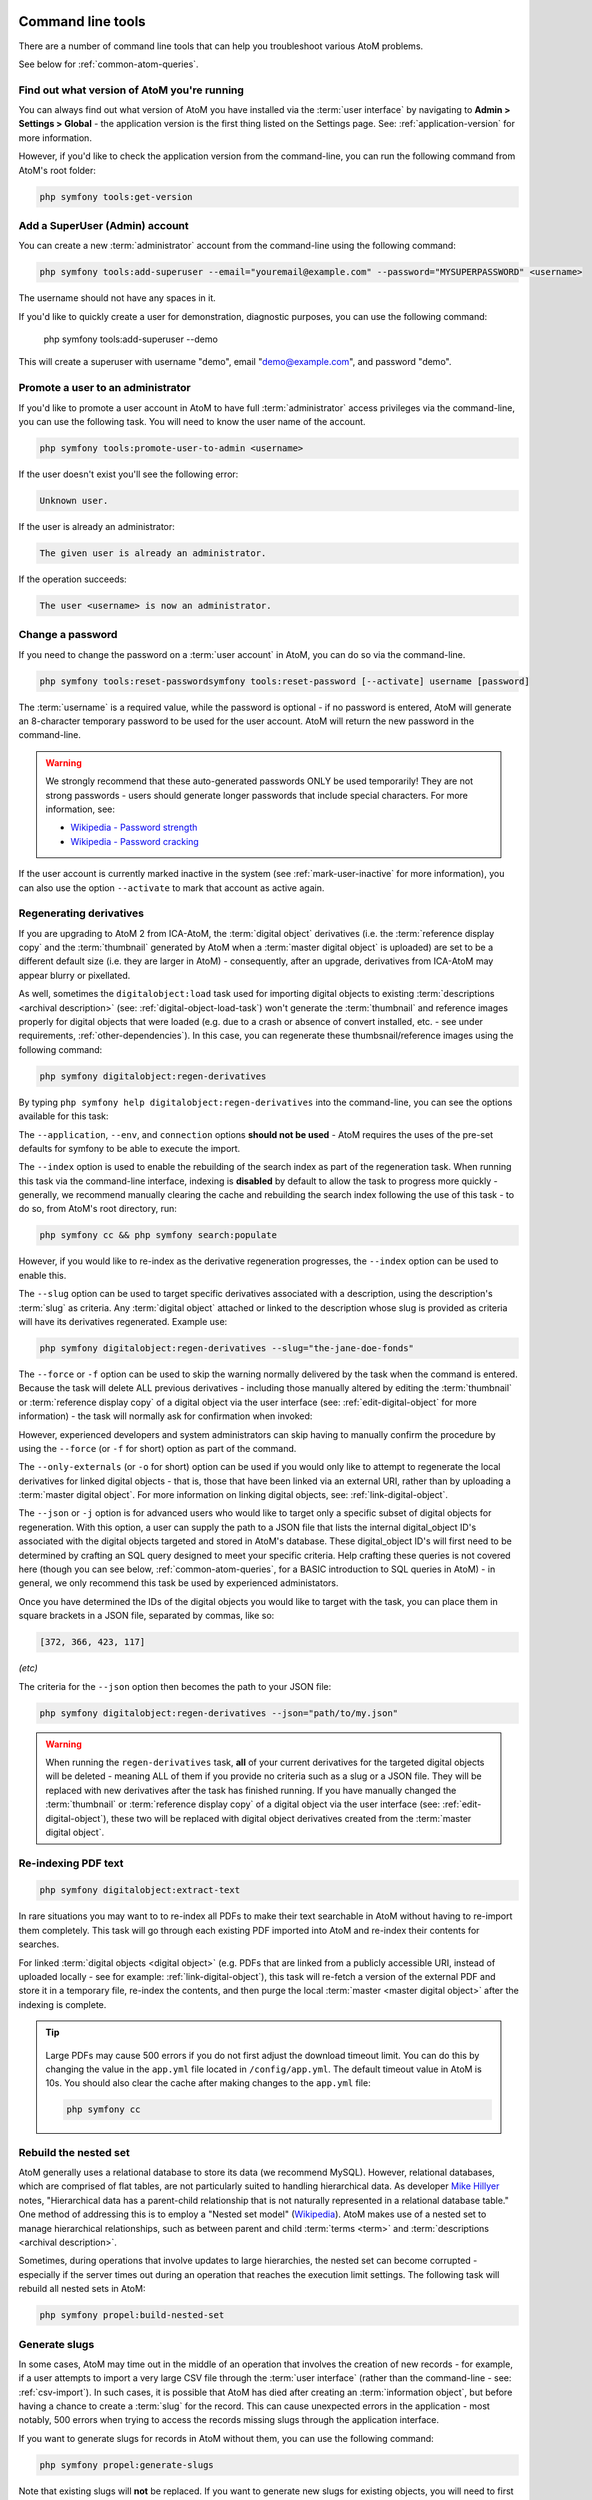 .. _maintenance-cli-tools:

==================
Command line tools
==================

There are a number of command line tools that can help you troubleshoot
various AtoM problems.

See below for :ref:`common-atom-queries`.

.. SEEALSO::

   * :ref:`digital-object-load-task`
   * :ref:`csv-import`

.. _cli-get-version:

Find out what version of AtoM you're running
============================================

You can always find out what version of AtoM you have installed via the
:term:`user interface` by navigating to **Admin > Settings > Global** - the
application version is the first thing listed on the Settings page. See:
:ref:`application-version` for more information.

However, if you'd like to check the application version from the
command-line, you can run the following command from AtoM's root folder:

.. code:: bash

   php symfony tools:get-version

.. _cli-add-superuser:

Add a SuperUser (Admin) account
===============================

You can create a new :term:`administrator` account from the command-line
using the following command:

.. code:: bash

   php symfony tools:add-superuser --email="youremail@example.com" --password="MYSUPERPASSWORD" <username>

The username should not have any spaces in it.

If you'd like to quickly create a user for demonstration, diagnostic purposes,
you can use the following command:

   php symfony tools:add-superuser --demo

This will create a superuser with username "demo", email "demo@example.com",
and password "demo".

.. _cli-promote-user-admin:

Promote a user to an administrator
==================================

If you'd like to promote a user account in AtoM to have full
:term:`administrator` access privileges via the command-line, you can use the
following task. You will need to know the user name of the account.

.. code:: bash

   php symfony tools:promote-user-to-admin <username>

If the user doesn't exist you'll see the following error:

.. code:: bash

   Unknown user.

If the user is already an administrator:

.. code:: bash

   The given user is already an administrator.

If the operation succeeds:

.. code:: bash

   The user <username> is now an administrator.

.. SEEALSO::

   For more information on user permissions, user roles, and how to manage them,
   see:

   * :ref:`user-roles`
   * :ref:`manage-user-accounts`
   * :ref:`edit-user-permissions`

.. _cli-change-password:

Change a password
=================

If you need to change the password on a :term:`user account` in AtoM, you can
do so via the command-line.

.. code:: bash

   php symfony tools:reset-passwordsymfony tools:reset-password [--activate] username [password]

The :term:`username` is a required value, while the password is optional - if
no password is entered, AtoM will generate an 8-character temporary password
to be used for the user account. AtoM will return the new password in the
command-line.

.. warning::

   We strongly recommend that these auto-generated passwords ONLY be used
   temporarily! They are not strong passwords - users should generate longer
   passwords that include special characters. For more information, see:

   * `Wikipedia - Password strength <http://en.wikipedia.org/wiki/Password_strength>`__
   * `Wikipedia - Password cracking <http://en.wikipedia.org/wiki/Password_cracking>`__

If the user account is currently marked inactive in the system (see
:ref:`mark-user-inactive` for more information), you can also use the option
``--activate`` to mark that account as active again.

.. seealso::

   You can also manage user passwords through the :term:`user interface`. For
   more information, see:

   * :ref:`change-password`
   * :ref:`edit-user`

.. _cli-regenerate-derivatives:

Regenerating derivatives
========================

If you are upgrading to AtoM 2 from ICA-AtoM, the :term:`digital object`
derivatives (i.e. the :term:`reference display copy` and the
:term:`thumbnail` generated by AtoM when a :term:`master digital object` is
uploaded) are set to be a different default size (i.e. they are larger in
AtoM) - consequently, after an upgrade, derivatives from ICA-AtoM may appear
blurry or pixellated.

As well, sometimes the ``digitalobject:load`` task used for importing digital
objects to existing :term:`descriptions  <archival description>` (see:
:ref:`digital-object-load-task`) won't generate the :term:`thumbnail` and
reference images properly for digital objects that were loaded (e.g. due to a
crash or absence of convert installed, etc. - see under requirements,
:ref:`other-dependencies`). In this case, you can regenerate
these thumbsnail/reference images using the following command:

.. code:: bash

   php symfony digitalobject:regen-derivatives

By typing ``php symfony help digitalobject:regen-derivatives`` into the
command-line, you can see the options available for this task:

.. image:: images/cli-regen-derivs.*
   :align: center
   :width: 85%
   :alt: An image of the options available in the regen-derivatives command

The ``--application``, ``--env``, and ``connection`` options **should not be
used** - AtoM requires the uses of the pre-set defaults for symfony to be
able to execute the import.

The ``--index`` option is used to enable the rebuilding of the search index as
part of the regeneration task. When running this task via the command-line
interface, indexing is **disabled** by default to allow the task to progress
more quickly - generally, we recommend manually clearing the cache and
rebuilding the search index following the use of this task - to do so,
from AtoM's root directory, run:

.. code-block:: bash

   php symfony cc && php symfony search:populate

However, if you would like to re-index as the derivative regeneration progresses,
the ``--index`` option can be used to enable this.

The ``--slug`` option can be used to target specific derivatives associated with
a description, using the description's :term:`slug` as criteria. Any
:term:`digital object` attached or linked to the description whose slug is
provided as criteria will have its derivatives regenerated. Example use:

.. code:: bash

   php symfony digitalobject:regen-derivatives --slug="the-jane-doe-fonds"

The ``--force`` or ``-f`` option can be used to skip the warning normally
delivered by the task when the command is entered. Because the task will delete
ALL previous derivatives - including those manually altered by editing the
:term:`thumbnail` or :term:`reference display copy` of a digital object via the
user interface (see: :ref:`edit-digital-object` for more information) - the task
will normally ask for confirmation when invoked:

.. image:: images/cli-regen-derivs-warning.*
   :align: center
   :width: 70%
   :alt: An image of the CLI warning when invoking the regen-derivatives command

However, experienced developers and system administrators can skip having to
manually confirm the procedure by using the ``--force`` (or ``-f`` for short)
option as part of the command.

The ``--only-externals`` (or ``-o`` for short) option can be used if you would
only like to attempt to regenerate the local derivatives for linked digital
objects - that is, those that have been linked via an external URI, rather than
by uploading a :term:`master digital object`. For more information on linking
digital objects, see: :ref:`link-digital-object`.

The ``--json`` or ``-j`` option is for advanced users who would like to target
only a specific subset of digital objects for regeneration. With this option, a
user can supply the path to a JSON file that lists the internal
digital_object ID's associated with the digital objects targeted and stored in
AtoM's database. These digital_object ID's will first need to be determined
by crafting an SQL query designed to meet your specific criteria. Help crafting
these queries is not covered here (though you can see below,
:ref:`common-atom-queries`, for a BASIC introduction to SQL queries in AtoM) - in
general, we only recommend this task be used by experienced administators.

Once you have determined the IDs of the digital objects you would like to target
with the task, you can place them in square brackets in a JSON file, separated by
commas, like so:

.. code:: bash

   [372, 366, 423, 117]

*(etc)*

The criteria for the ``--json`` option then becomes the path to your JSON file:

.. code:: bash

   php symfony digitalobject:regen-derivatives --json="path/to/my.json"

.. WARNING::

   When running the ``regen-derivatives`` task, **all** of your current derivatives
   for the targeted digital objects will be deleted - meaning ALL of them if you
   provide no criteria such as a slug or a JSON file. They will be replaced
   with new derivatives after the task has finished running. If you have
   manually changed the :term:`thumbnail` or :term:`reference display copy`
   of a digital object via the user interface (see:
   :ref:`edit-digital-object`), these two will be replaced with digital
   object derivatives created from the :term:`master digital object`.

.. _cli-re-index-pdf:

Re-indexing PDF text
====================

.. code:: bash

   php symfony digitalobject:extract-text

In rare situations you may want to to re-index all PDFs to make their text
searchable in AtoM without having to re-import them completely. This task
will go through each existing PDF imported into AtoM and re-index their
contents for searches.

For linked :term:`digital objects <digital object>` (e.g. PDFs that are linked
from a publicly accessible URI, instead of uploaded locally - see for example:
:ref:`link-digital-object`), this task will re-fetch a version of the external
PDF and store it in a temporary file, re-index the contents, and then purge the
local :term:`master <master digital object>` after the indexing is complete.

.. TIP::

      .. image:: images/app-yml-settings.*
         :align: right
         :width: 20%
         :alt: An image of the app.yml file in AtoM

   Large PDFs may cause 500 errors if you do not first adjust the download
   timeout limit. You can do this by changing the value in the ``app.yml`` file
   located in ``/config/app.yml``. The default timeout value in AtoM is 10s. You
   should also clear the cache after making changes to the ``app.yml`` file:

   .. code:: bash

      php symfony cc


.. _cli-rebuild-nested-set:

Rebuild the nested set
======================

AtoM generally uses a relational database to store its data (we recommend
MySQL). However, relational databases, which are comprised of flat tables,
are not particularly suited to handling hierarchical data. As developer
`Mike Hillyer <http://mikehillyer.com/articles/managing-hierarchical-data-in-mysql/>`__
notes, "Hierarchical data has a parent-child relationship that is not naturally
represented in a relational database table." One method of addressing this is
to employ a "Nested set model" (`Wikipedia <http://en.wikipedia.org/wiki/Nested_set_model>`__).
AtoM makes use of a nested set to manage hierarchical relationships, such as
between parent and child :term:`terms <term>` and
:term:`descriptions <archival description>`.

Sometimes, during operations that involve updates to large hierarchies, the
nested set can become corrupted - especially if the server times out during an
operation that reaches the execution limit settings. The following task will
rebuild all nested sets in AtoM:

.. code:: bash

   php symfony propel:build-nested-set

.. _cli-generate-slugs:

Generate slugs
==============

In some cases, AtoM may time out in the middle of an operation that involves
the creation of new records - for example, if a user attempts to import a
very large CSV file through the :term:`user interface` (rather than the
command-line - see: :ref:`csv-import`). In such cases, it is possible that
AtoM has died after creating an :term:`information object`, but before having
a chance to create a :term:`slug` for the record. This can cause unexpected
errors in the application - most notably, 500 errors when trying to access the
records missing slugs through the application interface.

If you want to generate slugs for records in AtoM without them, you can use
the following command:

.. code:: bash

   php symfony propel:generate-slugs

Note that existing slugs will **not** be replaced. If you want to generate
new slugs for existing objects, you will need to first delete the existing
slugs from the database. This can be useful for records in which a random
slug has been automatically assigned, because the default user data used to
generate the slug has not been provided (see :ref:`below <slugs-in-atom>`
for more information on how slugs are generated in AToM).

For information on deleting slugs from AtoM's database, see below in the
section on :ref:`common-atom-queries` - particularly, :ref:`sql-delete-slugs`.

.. SEEALSO::

   * :ref:`sql-truncate-slugs`

.. _slugs-in-atom:

Notes on slugs in AtoM
----------------------

A :term:`slug` is a word or sequence of words which make up the last part of a
URL in AtoM. It is the part of the URL that uniquely identifies the resource
and often is indicative of the name or title of the page (e.g.: in
*www.yourwebpage.com/about*, the slug is *about*). The slug is meant to
provide a unique, human-readable, permanent link to a resource.

In AtoM, all pages based on user data (such as :term:`archival descriptions
<archival description>`, :term:`archival institutions <archival institution>`,
:term:`authority records <authority record>`, :term:`terms <term>`, etc.) are
automatically assigned a slug based on the information entered into the
resource:

==================== =============================
Entity type          Slug derived from
==================== =============================
Archival description Title
Authority record     Authorized form of name
Accession            Identifier (accession number)
Other entities       Name
==================== =============================

Generated slugs will only allow digits, letters, and dashes. English articles
(such as "the," "a," "an," etc) are removed, and any other sequences of
unaccepted characters (e.g. accented or special characters, etc.) are replaced
with dashes. This conforms to general practice around slug creation - for example,
it is "common practice to make the slug all lowercase, accented characters are
usually replaced by letters from the English alphabet, punctuation marks are
generally removed, and long page titles should also be truncated to keep the
final URL to a reasonable length"
(`Wikipedia <http://en.wikipedia.org/wiki/Clean_URL#Slug>`__). In AtoM, slugs
are truncated to a maximum of 250 characters.

If a slug is already in use, AtoM will append a dash and an incremental number
(a numeric suffix) to the new slug - for example, if the slug "*correspondence*"
is already in use, the next record with a title of "Correspondence" will
receive the slug "*correspondence-2*".

If a record is created without data in the :term:`field` from which the slug
is normally derived (e.g. an :term:`archival description` created without a
title), AtoM will assign it a randomly generated alpha-numeric slug. Once
assigned, slugs cannot be changed through the :term:`user interface` - either
the record must be deleted and a new record created, or you must manipulate
the database directly.

Finally, :term:`static pages <static page>`, or permanent links, include a
slug :term:`field` option, but only slugs for new static pages can be edited
by users; the slugs for the default :term:`Home page` and :term:`About page`
in AtoM **cannot** be edited. New static page slugs can either be customized
by users or automatically generated by AtoM if the field is left blank; AtoM
will automatically generate a slug that is based on the "Title" you have
indicated for the new static page. For more information on static pages in
AtoM, see: :ref:`manage-static-pages`.

.. TIP::

   For developers interested in seeing the code where slugs are handled in
   AtoM, see ``/lib/model/QubitSlug.php``

.. _cli-normalize-taxonomy:

Taxonomy normalization
======================

A command-line tool will run through :term:`taxonomy` terms, consolidating
duplicate terms. If you've got two terms named "Vancouver" in the "Places"
taxonomy, for example, it will update term references to point to one of the
terms and will delete the others.

.. code:: bash

   php symfony taxonomy:normalize [--culture=<culture>] <taxonomy name>

**Task options**

.. image:: images/cli-taxonomy-normalize.*
   :align: center
   :width: 70%
   :alt: An image of the CLI options when invoking the taxonomy:normalize command

By entering ``php symfony help taxonomy:normalize`` into the command-line, you
see the options and descriptions available on this tool, as pictured above.

The ``--application``, ``--env``, and ``connection`` options **should not be
used** - AtoM requires the uses of the pre-set defaults for symfony to be
able to execute the import.

The ``--culture`` option on this command-line tool is optional - the default
value, if none is entered is *en* (English). The value you
enter for <culture> should be the default culture of the terms you wish to
normalize - in most cases this will be the default culture you set up when
installing AtoM (though depending on your imports and multi-lingual use of the
application, this may not always be true) The value, if needed, should be
entered using two-letter ISO  639-1 language code values - for example,
"en" for English; "fr" for French,  "it" for Italian, etc.
See `Wikipedia <http://en.wikipedia.org/wiki/List_of_ISO_639-1_codes>`__ for a
full list of ISO 639-1 language codes.

The taxonomy name value should be entered as it is seen in the :term:`user
interface` in **Manage > Taxonomies**. This value is case sensitive. If the
taxonomy name has spaces (i.e. if it is more than one word), you will want to
use quotation marks.

Below is an example of running this command on French terms in the Physical
object type taxonomy:

.. code:: bash

   php symfony taxonomy:normalize --culture="fr" "Physical object type"

You might also run this command on English terms in the Places taxonomy like
so:

.. code:: bash

   php symfony taxonomy:normalize Places

.. _cli-update-publication-status:

Update the publication status of a description
==============================================

In AtoM, an :term:`archival description` can have :term:`publication status`
of either "Draft" or "Published". The publication status of a record, which
can be set to either :term:`draft <draft record>` or
:term:`published <published record>`, determines whether or not the associated
description is visible to unauthenticated (i.e., not logged in) users, such as
:term:`researchers <researcher>`. It can be changed via the
:term:`user interface` in the :term:`administration area` of a description's
:term:`edit page` by a user with edit permissions.
See :ref:`publish-archival-description` for instructions on changing this via
the user interface.

If you would like to change the publication status of a record via the
command-line, you can use the following command-line tool, run from the root
directory of AtoM. You will need to know the :term:`slug` of the description
whose publication status you wish to update:

.. code:: bash

   php symfony tools:update-publication-status [--application[="..."]] [--env="..."] [--connection="..."] [-f|--force] [-i|--ignore-descendants] [-y|--no-confirm] [-r|--repo] publicationStatus slug

Notes on use
------------

AtoM requires two parameters to be able to execute the task: the publication
status you wish to use, and the :term:`slug` of a resource on which to perform
the task. For the publication status, you can use any term you have added to the
Publication status :term:`taxonomy` in AtoM - the default terms are Draft, and
Published. You **cannot** create a new publication status :term:`term` by using
this task - the term must already exist in AtoM, or the task will fail.

For more information on slugs in AtoM, see above, :ref:`slugs-in-atom`. Note that
even when updating all the descriptions associated with a :term:`archival institution` using
the ``--repository`` option described below, you **still must provide a slug**
as a parameter for the task to execute. It can be any slug when using the
``--repository`` option.

**Example use (no options)** - update a description with a slug of
"example-description" to published:

.. code:: bash

   php symfony tools:update-publication-status published example-description

**Task options:**

.. image:: images/cli-pub-status.*
   :align: center
   :width: 70%
   :alt: The CLI options when invoking the publication status command

By entering ``php symfony help tools:update-publication-status`` into the
command-line, you see the options available on this tool, as pictured above.

The ``--application``, ``--env``, and ``connection`` options **should not be
used** - AtoM requires the uses of the pre-set defaults for symfony to be
able to execute the import.

In general and as in the user interface, if a parent description is updated,
it will also update the publication status of its children. In some rare
cases however, there may be legacy records in the system with a publication
status of NULL. The command-line option ``--force``, or ``-f`` for short, will
force the update of the target information object and all of its
:term:`children <child record>`, including legacy records that might have a
publication status of NULL. We recommend using this option any time you want
a publication status update to affect children as well.

The ``--ignore-descendents``, or ``-i``, option can be used to leave the
publication status of all :term:`children <child record>` unchanged. This is
useful if you have a mixture of publication statuses at lower levels - some
draft, and some published.

Normally when the command is run, AtoM will ask for a y/N confirmation before
proceeding. The ``--no-confirm`` or ``-y`` option was introduced so that
developers who are interested in using this task in a larger scripted action
can override the confirmation step.

If the ``--repo`` or ``-r`` option is used, AtoM will update the publication
status for **ALL** descriptions belonging to the associated
:term:`repository` (e.g. :term:`archival institution`). To use this option,
you must supply the :term:`slug` of the repository. An information object
slug must still be present for the task to execute, but it will be ignored,
and ALL descriptions belonging to the repository will be updated instead.

**Example use** - updating all the descriptions associated with "My archival
institution" (slug = "my-archival-institution") to published. Note I must
still provide a description slug ("my-description") for it to execute:

.. code:: bash

   php symfony tools:update-publication-status --force --repo="my-archival-institution" published my-description

.. WARNING::

   This task is NOT designed for scalability. If you are planning on updating
   the publication status of thousands of records, we recommend using SQL to
   do so instead. We have included instructions on how to do so below - see:

   * :ref:`sql-update-publication-status`
   * :ref:`sql-update-publication-status-repo`


.. _cli-delete-description:

Delete a description
====================

You can delete a description from the command-line if you know the
description's :term:`slug`. A slug is a word or sequence of words which make
up a part of a URL that  identifies a page in AtoM. It is the part of the URL
located at the end of the URL path and often is indicative of the name or
title of the page (e.g.: in  *www.youratom.com/this-description*, the slug
is *this-description*). When a new information object is created in AtoM,
the slug for that page is generated based on the title, with spaces,
stopwords, and special characters stripped out.

If you know the slug of a description you'd like to delete, use the following
command to delete it from the command-line:

.. code:: bash

   php symfony tools:delete-description <slug>

.. _cli-delete-drafts:

Delete all draft descriptions
=============================

If you want to remove all :term:`draft <draft record>` information object (e.g.
:term:`archival description`) records from AtoM, you can use the following
command-line tool to delete all records with a :term:`publication status` of
"Draft":

.. code:: bash

   php symfony tools:delete-drafts

The task will ask you to confirm the operation:

.. code:: bash

   >> delete-drafts Deleting all information objects marked as draft...
   Are you SURE you want to do this (y/n)?

Enter "y" if you are certain you would like to delete all draft records.

.. _cli-purge-data:

Purging all data
================

If you're working with an AtoM installation and want to, for whatever reason,
purge all data you can do this with a command-line tool:

.. code:: bash

   php symfony tools:purge

.. warning::

   This will delete ALL DATA in your AtoM instance! Be sure this is what you
   want to do before you proceed. You may want to back up your database first
   - see :ref:`below <cli-backup-db>`

The tool will prompt you for the title and description of your site as well as
for details needed to create a new admin user. If a ``.gitconfig`` file is present
in your home directory purge will use your name and email, from that file, to
provide default values.

If you are a developer or system administrator using this task for testing purposes,
there is also a ``--demo`` option available:

.. code:: bash

   php symfony tools:purge --demo

.. IMPORTANT::

   Using the ``--demo`` option with the purge task will have the following
   consequences:

   * The task will NOT ask for confirmation before purging all data (the warning is skipped)
   * It will repopulate the database with a default demo user

      * Username: demo
      * Email: demo@example.com
      * Pass: demo

   * It will add a site title to the installation - "Demo site".

   See :ref:`manage-user-accounts` for information on how to edit or delete the
   demo user account via the :term:`user interface`. See: :ref:`site-information`
   for instructions on how to edit the site title via the user interface.

:ref:`Back to top <maintenance-cli-tools>`

.. _cli-backup-db:

Backing up the database
=======================

.. seealso::

   :ref:`maintenance-data-backup`

To back up a MySQL database, use the following command:

.. code:: bash

   mysqldump -u myusername -p mydbname > ./mybackupfile.sql

Be sure to use your username / password / database name. To restore
the database as it was during the dump command, you can suck it back in with
this command:

.. code:: bash

   mysql -u myusername -p mydbname < ./mybackupfile.sql

The database is now restored to the point when you dumped it.

.. _cli-bulk-import-xml:

Bulk import of XML files
========================

While XML files can be imported individually via the :term:`user interface`
(see: :ref:`import-descriptions-terms`), it may be desireable to import multiple
XML files, or large files (typically larger than 1 MB) through the command line.

.. code:: bash

   php symfony import:bulk /path/to/my/xmlFolder

Using the import:bulk command
-----------------------------

.. image:: images/bulk-import-cli-options.*
   :align: center
   :width: 85%
   :alt: An image of the options available in the import:bulk command

By typing ``php symfony help import:bulk`` into the command-line without
specifying the path to a directory of XML files, you can see the options
available on the ``import:bulk`` command, as pictured above.

The ``--application``, ``--env``, and ``connection`` options **should not be
used** - AtoM requires the uses of the pre-set defaults for symfony to be
able to execute the import.

The ``--index`` option is used to enable the rebuilding of the search index as
part of the import task. When using the :ref:`user interface <import-xml>` to
import XML files, the import is indexed automatically - but when running
an import via the command-line interface, indexing is **disabled** by default.
This is because indexing during import can be incredibly slow, and the
command-line is generally used for larger imports. Generally, we recommend a
user simply clear the cache and rebuild the search index following an import -
from AtoM's root directory, run:

.. code-block:: bash

   php symfony cc & php symfony search:populate

However, if you would like to index the import as it progresses, the
``--index`` option can be used to enable this.

The ``--taxonomy`` option is used to assist in the import of SKOS xml files,
such as :term:`places <place>` and :term:`subjects <subject>`, ensuring that
the :term:`terms <term>` are imported to the correct :term:`taxonomy`. As
input, the ``--taxonomy`` option takes a taxonomy ID - these are permanent
identifiers used internally in AtoM to manage the various taxonomies, which
can be found in AtoM in ``/lib/model/QubitTaxonomy.php`` (see on GitHub
:at-gh:`here <lib/model/QubitTaxonomy.php#L20>`).

**Example use:** Importing terms to the Places taxonomy

.. code-block:: bash

   php symfony import:bulk --taxonomy="42" /path/to/mySKOSfiles

**Example use:** Importing terms to the Subjects taxonomy

.. code-block:: bash

   php symfony import:bulk --taxonomy="35" /path/to/mySKOSfiles

Below is a list of some of the more commonly used taxonomies in AtoM, and
their IDs. This list is NOT comprehensive - to see the full list, navigate to
``/lib/model/QubitTaxonomy.php``, or visit the Github link above.

=================================== ===
Taxonomy name                       ID
=================================== ===
 Places                             42
 Subjects                           35
 Level of description               34
 Actor entity type (ISAAR)          32
 Thematic area (repository)         72
 Geographic subregion (repository)  73
=================================== ===

The ``--output`` option will generate a simple CSV file containing details of
the import process, including the time elapsed and memory used during each
import. To use the option, you mush specify both a path and a filename for the
CSV file to output. For example:

.. code-block:: bash

   php symfony import:bulk --output="/path/to/output-results.csv" /path/to/my/xmlFolder

The CSV contains 3 columns. The first (titled "File" in the first row) will
list the path and filename of each imported file. The second column (titled
"Time elapsed (secs)" in the first row) indicates the time elapsed during the
import of that XML file, in seconds, while the third column (titled "Memory
used") indicates the memory used during the XML import of that file, in bytes.
Also included, at the bottom of the CSV, are two summary rows: Total time
elapsed (in seconds), and Peak memory usage (in megabytes).

.. image:: images/bulk-import-output-example.*
   :align: center
   :width: 60%
   :alt: an example of the CSV output after an import using the output option

The ``--verbose`` option will return a more verbose output as each import is
completed. Normally, after the import completes, a summary of the number of
files imported, the time elapsed, and the memory used:

.. code-block:: bash

   Successfully imported [x] XML/CSV files in [y] s. [z] bytes used."

... where [x] is the number of files imported, [y] is a count of the time
elapsed in seconds, and [z] is the memory used in bytes.

.. image:: images/import-bulk-summary-msg.*
   :align: center
   :width: 80%
   :alt: an example of the summary output after an import

If the ``--verbose`` command-line option is used (or just ``-v`` for short),
the task will output summary information for each XML file imported, rather
than a total summary. The summary information per file includes file name,
time elapsed during import ( in seconds), and its position in the total count
of documents to import. For example:

.. code-block:: bash

   [filename] imported.  [x]s  [y]/[z] total

... where [x] is the time elapsed in seconds, [y] is the current file's
number and [z] is the total number of files to be imported.

.. image:: images/import-bulk-verbose-output.*
   :align: center
   :width: 80%
   :alt: an example of the verbose output after an import via the CLI

.. _cli-bulk-export:

Bulk export of XML files
========================

While XML files can be exported individually via the :term:`user interface`
(see: :ref:`export-descriptions-terms`), it may be desireable to export multiple
XML files, or large files (typically larger than 1 MB) through the command line.
This can avoid browser-timeout issues when trying to export large files, and
it can be useful for extracting several descriptions at the same time. XML
files will be exported to a directory; you must first create the target
directory, and then you will specify the path to it when invoking the export
command:

.. code:: bash

   php symfony export:bulk /path/to/my/xmlExportFolder

.. NOTE::

   There is also a separate bulk export command for EAC-CPF XML files (e.g. for
   exporting :term:`authority records <authority record>` via the command-line.
   It uses the same CLI options as the EAD XML export task. See
   :ref:`below <cli-bulk-export-eac>` below for syntax; see the EAD
   :ref:`usage <cli-bulk-export-usage>` guidelines for how to use the available
   options.

.. _cli-bulk-export-usage:

Using the export:bulk command
-----------------------------

.. image:: images/export-bulk-cli-options.*
   :align: center
   :width: 85%
   :alt: An image of the options available in the export:bulk command

By typing ``php symfony help export:bulk`` into the command-line without
specifying the path to the target directory of exported XML files, you can see
the options available on the ``export:bulk`` command, as pictured above.

The ``--application``, ``--env``, and ``connection`` options **should not be
used** - AtoM requires the uses of the pre-set defaults for symfony to be
able to execute the import.

The ``--site-url`` option **should** be used to ensure that any links included
in the resulting XML file are formed correctly. When using the
:term:`user interface`, AtoM is able to receive routing information via the
web server (e.g. Nginx, Apache), but in the command-line environment, AtoM has
no way of knowing the URL to your assets. Because of this, links
included in your XML files may be incorrect. The ``--site-url`` option allows
you to specify the base URL of your site - for example, if your AtoM instance
is hosted at ``http://www.example.com``, you can enter this as your base site
url to ensure proper routing of links in the XML output:

.. code:: bash

   php symfony export:bulk --site-url="http://www.example.com" /path/to/my/xmlExportFolder

The ``--items-until-update`` option can be used for a simple visual
representation of progress in the command-line. Enter a whole integer, to
represent the number of XML files that should be exported before the
command-line prints a period (e.g. ``.`` ) in the console, as a sort of
crude progress bar. For example, entering ``--items-until-update=5`` would
mean that the import progresses, another period will be printed every 5 XML
exports. This is a simple way to allow the command-line to provide a visual
output of progress.

Example use reporting progress every 5 rows:

.. code-block:: bash

   php symfony export:bulk --items-until-update=5 /path/to/my/exportFolder

This can be useful for large bulk exports, to ensure the export is still
progressing, and to try to roughly determine how far the task has progressed
and how long it will take to complete.

The ``--criteria`` option can be added if you would like to use raw SQL to
target specific descriptions.

**Example 1: exporting all draft descriptions**

.. code-block:: bash

   php symfony export:bulk --criteria="i.id IN (SELECT object_id FROM status WHERE status_id = 159 AND type_id = 158)" /path/to/my/exportFolder

If you wanted to export all published descriptions instead, you could simply
change the value of the ``status_id`` in the query from 159 (draft) to 160
(published).

**Example 2: exporting all descriptions from a specific repository**

To export all descriptions associated with a particular
:term:`archival institution`, you simply need to know the :term:`slug` of the
institution's record in AtoM. In this example, the slug is
"example-repo-slug":

.. code-block:: bash

   php symfony export:bulk --criteria="i.repository_id = (SELECT object_id FROM slug WHERE slug='example-repo-slug')" /path/to/my/exportFolder

**Example 3: exporting specific descriptions by title**

To export 3 fonds titled: "779 King Street, Fredericton deeds," "1991 Canada
Winter Games fonds," and "A history of Kincardine," You can issue the
following command:

.. code-block:: bash

   sudo php symfony export:bulk --criteria="i18n.title in ('779 King Street, Fredericton deeds', '1991 Canada Winter Games fonds', 'A history of Kincardine')" path/to/my/exportFolder

You could add additional archival descriptions of any level of description into
the query by adding a comma then another title in quotes within the ()s.

The ``--current-level-only`` option can be used to prevent AtoM from exporting
any :term:`children <child record>` associated with the target descriptions.
If you are exporting :term:`fonds`, then only the fonds-level description
would be exported, and no lower-level records such as series, sub-series,
files, etc. This might be useful for bulk exports when the intent is to submit
the exported descriptions to a union catalogue or regional portal that only
accepts collection/fonds-level descriptions. If a lower-level description
(e.g. a series, file, or item) is the target of the export, it's
:term:`parents <parent record>` will not be exported either.

.. SEEALSO::

   * :ref:`export-descriptions-terms`

.. _cli-bulk-export-eac:

Exporting EAC-CPF XML for authority records
-------------------------------------------

In addition to the bulk export CLI tool for archival descriptions described above,
AtoM also has a separate command-line task for the bulk export of
:term:`authority records <authority record>` in EAC-CPF XML format.

The EAC-CPF XML standard is prepared and maintained by the Technical Subcommittee
for Encoded Archival Context of the Society of American Archivists and the
Staatsbibliothek zu Berlin, and a version of the Tag Library is available at:

* http://eac.staatsbibliothek-berlin.de/fileadmin/user_upload/schema/cpfTagLibrary.html

When using the task, EAC-CPF XML files will be exported to a directory; you must
first create the target directory, and then you will specify the path to it when
invoking the export command:

.. code:: bash

   php symfony export:auth-recs /path/to/my/xmlExportFolder

The authority record bulk export task has the same options available as the
archival description export task described :ref:`above <cli-bulk-export-usage>`.
Some of these options will not be relevant to EAC-CPF exports (e.g. the
``--current-level-only`` option, as authority records are not hierarchical; and
the ``--public`` option, as currently authority records do not have a publication
status), but otherwise they can be used with this task in the same way as
described for the archival description export options
:ref:`above <cli-bulk-export-usage>`. Please refer there for more detailed usage
notes. Below is an example application, using the ``--criteria`` option:

**Example: using the --criteria option to select only authority records linked
to descriptions from one repository**

First, you will need to know the repository ID of the target
:term:`archival institution`. See the section :ref:`below <common-atom-queries>`
for basic instructions on how to access MySQL from the command-line, so you can
enter the following SQL query. You will first need to know the :term:`slug` of
the archival institution whose ID you would like to know:

.. code:: bash

   SELECT object_id FROM slug WHERE slug=`your-institution-slug`;

Now with the repository ID, you can use the ``--criteria`` option to export only
authority records that have been linked to descriptions related to the target
archival institution, like so (assuming the repository ID returned is ``12345``):

.. code:: bash

   php symfony export:auth-recs --criteria='i.repository_id=12345' path/to/my/export-folder

:ref:`Back to the top <maintenance-cli-tools>`

.. _common-atom-queries:

============================
Common AtoM database queries
============================

Occasionally manually modifying the AtoM database is required, such as when
data gets corrupted from timeouts or other bugs. Here we will include a few
useful queries based on common actions users wish to perform on their
databases, which are not accommodated from the user interface. For all of
these, you will need to execute them from inside MySQL, using the username
and password you created during installation.

Assuming your username and pass are both set to "root", here is an example of
what you would type into the command-line:

.. code:: bash

   $ mysql -u root -p root

Once you've accessed the database, you can run SQL queries to manually modify
the AtoM database.

.. important::

   We strongly recommend that you back-up all of your data prior to
   manipulating the database! If possible, you should test the outcome on a
   cloned development instance of AtoM, rather than performing these actions
   on a production site without testing them in advance.


.. _sql-update-publication-status:

Update all draft archival descriptions to published
===================================================

Use this command to publish all draft descriptions in AtoM:

.. code:: bash

   UPDATE status SET status_id=160 WHERE type_id=158 AND object_id <> 1;


.. _sql-update-publication-status-repo:

Update all draft archival descriptions from a particular repository to published
================================================================================

First, retrieve the id of the repository from the slug. In this example, the
repository is at http://myatomsite.com/atom/index.php/my-test-repo

.. code:: bash

   SELECT object_id FROM slug WHERE slug='my-test-repo';

Assuming in this example the id returned is 123, you would then execute the
following query to perform the publication status updates:

.. code:: bash

   UPDATE status
     SET status_id=160
     WHERE type_id=158 AND status_id=159
     AND object_id IN (
       SELECT id FROM information_object
       WHERE repository_id=123
     );

Don't forget to rebuild the search index!

.. code:: bash

   php symfony search:populate

.. _sql-truncate-slugs:

Truncate slugs to maximum character length
==========================================

This command will truncate all :term:`slugs <slug>` to a specified maximum
character length. In the example below, the character length is 245.

.. code:: bash

   UPDATE slug SET slug = LEFT(slug, 245) WHERE LENGTH(slug) > 245;

.. _sql-delete-slugs:

Delete slugs from AtoM
======================

In some cases, you may wish to replace the existing :term:`slugs <slug>` in AtoM -
particularly if they have been randomly generated because the user-supplied
data from which the slug is normally derived (e.g. the "Title" field for an
:term:`archival description`) was not entered when the record was created.
For more information on how slugs are generated by AtoM, see above,
:ref:`slugs-in-atom`. If you have since supplied the relevant information
(e.g. added a title to your archival description), you may want to generate a
new slug for it that is more meaningful.

In such a case, you will need to delete the slug in AtoM's database first -
after which you can run the command-line task to generate slugs for those
without them (see above, :ref:`cli-generate-slugs`). AtoM slugs are
conveniently stored in a table named "slug" - if you know the slug you'd like
to delete, you can use the following command to delete it from AtoM's
database (replacing *your-slug-here* with the slug you'd like to delete):

.. code:: bash

   DELETE FROM slug WHERE slug='your-slug-here';

.. IMPORTANT::

   **Remember**, you will run into problems if you don't replace the slug!
   You can use the generate-slug task to do so; see
   :ref:`cli-generate-slugs`, above. Remember as well: if you are trying to
   replace a randomnly generated slug, but you haven't filled in the data
   field from which the slug is normally derived prior to deleting the old
   slug (see :ref:`above <slugs-in-atom>` for more on how slugs are generated
   in AtoM), you will end up with another randomly generated slug!

If you wanted to delete all slugs associated with descriptions (e.g.
:term:`information objects <information object>`) and :term:`terms <term>`,
you could use the following example SQL query to delete them:

.. IMPORTANT::

   Make sure you back up your data before proceeding! See:
   :ref:`cli-backup-db`.

.. code:: bash

   DELETE
   FROM slug
   WHERE (object_id IN
         (SELECT id
          FROM term)
       OR object_id IN
         (SELECT id
          FROM information_object))
   AND object_id <> 1;

You can then use the generate-slugs task to generate new slugs:

.. code:: bash

   php symfony propel:generate-slugs

See :ref:`above <cli-generate-slugs>` for further documentation on this
command-line tool.

If you wanted to delete **all** slugs currently stored in AtoM, you could do
so with the following query:

.. code:: bash

   DELETE FROM slug;

.. WARNING::

   This is an extreme action, and it will delete **ALL** slugs, including
   custom slugs for your static pages - and may break your application. The
   :ref:`generate-slugs task <cli-generate-slugs>` will not replace fixtures
   slugs - e.g. those that come installed with AtoM, such as for settings
   pages, browse pages, menus, etc - or any static pages! We strongly recommend
   backing up your database before attempting this - see above,
   :ref:`cli-backup-db` - and we recommend using SQL queries to
   *selectively* delete slugs!

:ref:`Back to the top <maintenance-cli-tools>`
